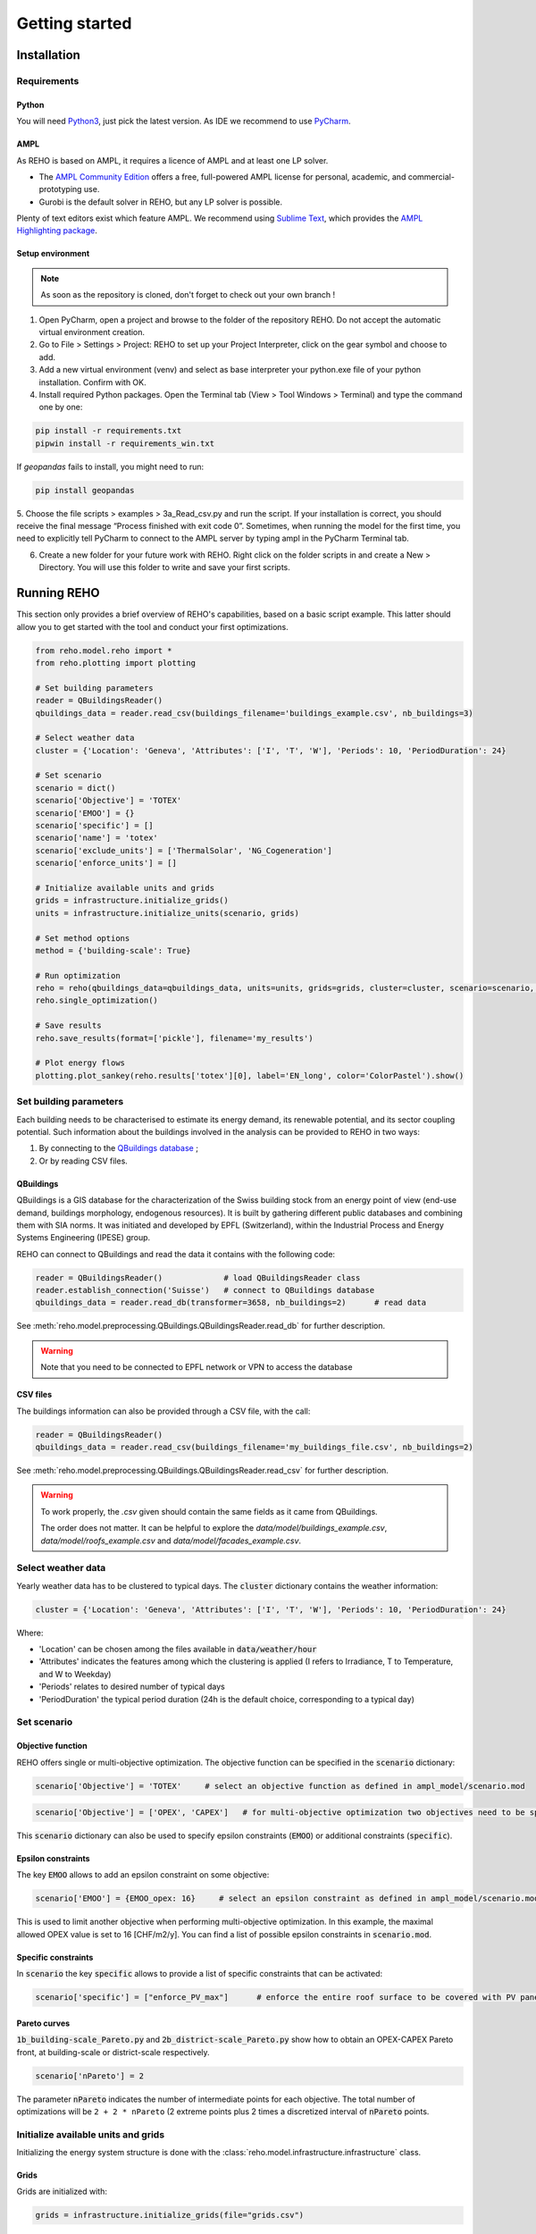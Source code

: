 Getting started
++++++++++++++++

Installation
============

.. grid:: 1 2 2 2
    :gutter: 4

    .. grid-item-card:: Part-Time User? 😎
        :class-card: install-card
        :columns: 12 12 6 6
        :padding: 3

        REHO is available as a `PyPI package <https://pypi.org/project/REHO/>`__
        and can be installed via pip with:

        ++++++++++++++++++++++

        .. code-block:: bash

            pip install --extra-index-url https://pypi.ampl.com REHO

    .. grid-item-card:: Talented Developer? 🏄
        :class-card: install-card
        :columns: 12 12 6 6
        :padding: 3

        Full code can be accessed from the `REHO repository <https://github.com/IPESE/REHO>`__
        and project cloned using the command:

        ++++

        .. code-block:: bash

            git clone https://github.com/IPESE/REHO.git

Requirements
------------------

Python
~~~~~~~~~~~~~~~~~~~~~~~~

You will need `Python3 <https://www.python.org/downloads/>`_, just pick the latest version.
As IDE we recommend to use `PyCharm <https://www.jetbrains.com/pycharm/>`_.

AMPL
~~~~~~~~~~~~~~~~~~~~~~~~

As REHO is based on AMPL, it requires a licence of AMPL and at least one LP solver.

- The `AMPL Community Edition <https://ampl.com/ce/>`_ offers a free, full-powered AMPL license for personal, academic, and commercial-prototyping use.
- Gurobi is the default solver in REHO, but any LP solver is possible.

Plenty of text editors exist which feature AMPL. We recommend using `Sublime Text <https://www.sublimetext.com/>`_, which
provides the `AMPL Highlighting package <https://github.com/JackDunnNZ/sublime-ampl>`_.

Setup environment
~~~~~~~~~~~~~~~~~~~~~~~~

.. note::
    As soon as the repository is cloned, don't forget to check out your own branch !


1. Open PyCharm, open a project and browse to the folder of the repository REHO. Do not accept the automatic virtual environment creation.
2. Go to File > Settings > Project: REHO to set up your Project Interpreter, click on the gear symbol and choose to add.
3. Add a new virtual environment (venv) and select as base interpreter your python.exe file of your python installation. Confirm with OK.
4. Install required Python packages. Open the Terminal tab (View > Tool Windows > Terminal) and type the command one by one:

.. code-block:: bash

   pip install -r requirements.txt
   pipwin install -r requirements_win.txt

If `geopandas` fails to install, you might need to run:

.. code-block:: bash

   pip install geopandas

5. Choose the file scripts > examples > 3a_Read_csv.py and run the script.
If your installation is correct, you should receive the final message “Process finished with exit code 0”.
Sometimes, when running the model for the first time, you need to explicitly tell PyCharm to connect to the AMPL server by typing ampl in the PyCharm Terminal tab.

6. Create a new folder for your future work with REHO. Right click on the folder scripts in and create a New > Directory. You will use this folder to write and save your first scripts.


Running REHO
============

This section only provides a brief overview of REHO's capabilities, based on a basic script example.
This latter should allow you to get started with the tool and conduct your first optimizations.

.. code-block:: python

    from reho.model.reho import *
    from reho.plotting import plotting

    # Set building parameters
    reader = QBuildingsReader()
    qbuildings_data = reader.read_csv(buildings_filename='buildings_example.csv', nb_buildings=3)

    # Select weather data
    cluster = {'Location': 'Geneva', 'Attributes': ['I', 'T', 'W'], 'Periods': 10, 'PeriodDuration': 24}

    # Set scenario
    scenario = dict()
    scenario['Objective'] = 'TOTEX'
    scenario['EMOO'] = {}
    scenario['specific'] = []
    scenario['name'] = 'totex'
    scenario['exclude_units'] = ['ThermalSolar', 'NG_Cogeneration']
    scenario['enforce_units'] = []

    # Initialize available units and grids
    grids = infrastructure.initialize_grids()
    units = infrastructure.initialize_units(scenario, grids)

    # Set method options
    method = {'building-scale': True}

    # Run optimization
    reho = reho(qbuildings_data=qbuildings_data, units=units, grids=grids, cluster=cluster, scenario=scenario, method=method, solver="gurobi")
    reho.single_optimization()

    # Save results
    reho.save_results(format=['pickle'], filename='my_results')

    # Plot energy flows
    plotting.plot_sankey(reho.results['totex'][0], label='EN_long', color='ColorPastel').show()


Set building parameters
---------------------------

Each building needs to be characterised to estimate its energy demand, its renewable potential, and its sector coupling potential.
Such information about the buildings involved in the analysis can be provided to REHO in two ways:

1. By connecting to the `QBuildings database <https://ipese-web.epfl.ch/lepour/qbuildings/index.html>`_ ;
2. Or by reading CSV files.

QBuildings
~~~~~~~~~~~~~~~~~

QBuildings is a GIS database for the characterization of the Swiss building stock from an energy point of view (end-use demand, buildings morphology, endogenous resources).
It is built by gathering different public databases and combining them with SIA norms.
It was initiated and developed by EPFL (Switzerland), within the Industrial Process and Energy Systems Engineering (IPESE) group.

REHO can connect to QBuildings and read the data it contains with the following code:

.. code-block:: python

    reader = QBuildingsReader()             # load QBuildingsReader class
    reader.establish_connection('Suisse')   # connect to QBuildings database
    qbuildings_data = reader.read_db(transformer=3658, nb_buildings=2)      # read data


See :meth:`reho.model.preprocessing.QBuildings.QBuildingsReader.read_db` for further description.

.. warning:: Note that you need to be connected to EPFL network or VPN to access the database

CSV files
~~~~~~~~~~~~~~~~~

The buildings information can also be provided through a CSV file, with the call:

.. code-block:: python

    reader = QBuildingsReader()
    qbuildings_data = reader.read_csv(buildings_filename='my_buildings_file.csv', nb_buildings=2)

See :meth:`reho.model.preprocessing.QBuildings.QBuildingsReader.read_csv` for further description.

.. warning::

    To work properly, the *.csv* given should contain the same fields as it came from QBuildings.

    The order does not matter. It can be helpful to explore the *data/model/buildings_example.csv*,
    *data/model/roofs_example.csv* and *data/model/facades_example.csv*.

    .. dropdown:: List of buildings parameters
        :icon: list-unordered

        .. table:: Table of mandatory buildings parameters
            :name: tbl-csv-buildings

            +-----------------------------------------+------------------------------------------------------------------------------------------------------------------------------------------------------------------------------------------------------------------------------------+------------------+
            | Parameters                              | Description                                                                                                                                                                                                                        | Example          |
            +=========================================+====================================================================================================================================================================================================================================+==================+
            | id_class                                | Building's class, from :ref:`tbl-sia380`. If several, separate them with   /                                                                                                                                                       | I/II/I           |
            +-----------------------------------------+------------------------------------------------------------------------------------------------------------------------------------------------------------------------------------------------------------------------------------+------------------+
            | ratio                                   | Share of the ERA attributed to each id_class. If one class   should be 1, else should follow the order of the id_class                                                                                                             | 0.4/0.25/0.35    |
            +-----------------------------------------+------------------------------------------------------------------------------------------------------------------------------------------------------------------------------------------------------------------------------------+------------------+
            | status                                  | From SIA2024, characterize the electricity consumption in REHO. Put   'standard' by default.                                                                                                                                       | standard         |
            +-----------------------------------------+------------------------------------------------------------------------------------------------------------------------------------------------------------------------------------------------------------------------------------+------------------+
            | area_era_m2                             | Energetic Reference Area                                                                                                                                                                                                           | 279.4            |
            +-----------------------------------------+------------------------------------------------------------------------------------------------------------------------------------------------------------------------------------------------------------------------------------+------------------+
            | area_facade_m2                          | area of vertical facades                                                                                                                                                                                                           | 348              |
            +-----------------------------------------+------------------------------------------------------------------------------------------------------------------------------------------------------------------------------------------------------------------------------------+------------------+
            | area_roof_solar_m2                      | Roof area suitable for solar panels installation. See   `Sonnendach   <https://www.bfe.admin.ch/bfe/en/home/supply/statistics-and-geodata/geoinformation/geodata/solar-energy/suitability-of-roofs-for-use-of-solar-energy.html>`_ | 148.3            |
            +-----------------------------------------+------------------------------------------------------------------------------------------------------------------------------------------------------------------------------------------------------------------------------------+------------------+
            | height_m                                | Height up to the last ceiling. Use to determine shadowing in   *use_facades*.                                                                                                                                                      | 12.83            |
            +-----------------------------------------+------------------------------------------------------------------------------------------------------------------------------------------------------------------------------------------------------------------------------------+------------------+
            | thermal_transmittance_signature_kW_m2_K | Averaged conductance                                                                                                                                                                                                               | 0.00202          |
            +-----------------------------------------+------------------------------------------------------------------------------------------------------------------------------------------------------------------------------------------------------------------------------------+------------------+
            | thermal_specific_capacity_Wh_m2_K       | Thermal inertia                                                                                                                                                                                                                    | 119.4            |
            +-----------------------------------------+------------------------------------------------------------------------------------------------------------------------------------------------------------------------------------------------------------------------------------+------------------+
            | temperature_interior_C                  | Target temperature to reach                                                                                                                                                                                                        | 20.0             |
            +-----------------------------------------+------------------------------------------------------------------------------------------------------------------------------------------------------------------------------------------------------------------------------------+------------------+
            | temperature_cooling_supply_C            |                                                                                                                                                                                                                                    | 12.0             |
            +-----------------------------------------+------------------------------------------------------------------------------------------------------------------------------------------------------------------------------------------------------------------------------------+------------------+
            | temperature_cooling_return_C            |                                                                                                                                                                                                                                    | 17.0             |
            +-----------------------------------------+------------------------------------------------------------------------------------------------------------------------------------------------------------------------------------------------------------------------------------+------------------+
            | temperature_heating_supply_C            |                                                                                                                                                                                                                                    | 65.0             |
            +-----------------------------------------+------------------------------------------------------------------------------------------------------------------------------------------------------------------------------------------------------------------------------------+------------------+
            | temperature_heating_return_C            |                                                                                                                                                                                                                                    | 50.0             |
            +-----------------------------------------+------------------------------------------------------------------------------------------------------------------------------------------------------------------------------------------------------------------------------------+------------------+

    .. dropdown:: List of roofs parameters
        :icon: list-unordered

        .. table:: Table of mandatory roofs parameters
            :name: tbl-csv-roofs

            +--------------------+----------------------------------------------------+------------------+
            | Parameters         | Description                                        | Example          |
            +====================+====================================================+==================+
            | tilt               | Inclination of the roof, in degree                 | 30               |
            +--------------------+----------------------------------------------------+------------------+
            | azimuth            | Orientation of the roof, in degree                 | 12               |
            +--------------------+----------------------------------------------------+------------------+
            | id_roof            | Unique identifier                                  | 1                |
            +--------------------+----------------------------------------------------+------------------+
            | area_roof_solar_m2 | Surface suitable for solar panels                  | 210.3            |
            +--------------------+----------------------------------------------------+------------------+
            | id_building        | Use to identify to which building the roof belongs | 10               |
            +--------------------+----------------------------------------------------+------------------+

    .. dropdown:: List of facades parameters
            :icon: list-unordered

            .. table:: Table of mandatory facades parameters
                :name: tbl-csv-facades

            +----------------------+----------------------------------------------------------------------------------------------------+------------------------------------------------------+
            | Parameters           | Description                                                                                        | example of value                                     |
            +======================+====================================================================================================+======================================================+
            | azimuth              | Orientation of the roof, in degree                                                                 | 12                                                   |
            +----------------------+----------------------------------------------------------------------------------------------------+------------------------------------------------------+
            | id_facade            | Unique identifier                                                                                  | 1                                                    |
            +----------------------+----------------------------------------------------------------------------------------------------+------------------------------------------------------+
            | area_facade_solar_m2 | Surface suitable for solar panels                                                                  | 145.6                                                |
            +----------------------+----------------------------------------------------------------------------------------------------+------------------------------------------------------+
            | id_building          | Use to identify to which building the roof belongs                                                 | 10                                                   |
            +----------------------+----------------------------------------------------------------------------------------------------+------------------------------------------------------+
            | cx                   | Coordinate x of the facade centroid                                                                | 2592822.33                                           |
            +----------------------+----------------------------------------------------------------------------------------------------+------------------------------------------------------+
            | cy                   | Coordinate y of the facade centroid                                                                | 2592809.46                                           |
            +----------------------+----------------------------------------------------------------------------------------------------+------------------------------------------------------+
            | geometry             | Geometry of the facade, useful if centroid is not available. Should be in   *wkb* or *wkt* format. | MULTILINESTRING ((2592822 1120151, 2592809 1120182)) |
            +----------------------+----------------------------------------------------------------------------------------------------+------------------------------------------------------+

Select weather data
-----------------------

Yearly weather data has to be clustered to typical days. The :code:`cluster` dictionary contains the weather information:

.. code-block:: python

    cluster = {'Location': 'Geneva', 'Attributes': ['I', 'T', 'W'], 'Periods': 10, 'PeriodDuration': 24}

Where:

- 'Location' can be chosen among the files available in :code:`data/weather/hour`
- 'Attributes' indicates the features among which the clustering is applied (I refers to Irradiance, T to Temperature, and W to Weekday)
- 'Periods' relates to desired number of typical days
- 'PeriodDuration' the typical period duration (24h is the default choice, corresponding to a typical day)

Set scenario
-----------------------

Objective function
~~~~~~~~~~~~~~~~~~~

REHO offers single or multi-objective optimization. The objective function can be specified in the :code:`scenario` dictionary:

.. code-block:: python

    scenario['Objective'] = 'TOTEX'     # select an objective function as defined in ampl_model/scenario.mod

.. code-block:: python

    scenario['Objective'] = ['OPEX', 'CAPEX']   # for multi-objective optimization two objectives need to be specified

This :code:`scenario` dictionary can also be used to specify epsilon constraints (:code:`EMOO`) or additional constraints (:code:`specific`).

Epsilon constraints
~~~~~~~~~~~~~~~~~~~

The key :code:`EMOO` allows to add an epsilon constraint on some objective:

.. code-block:: python

    scenario['EMOO'] = {EMOO_opex: 16}     # select an epsilon constraint as defined in ampl_model/scenario.mod

This is used to limit another objective when performing multi-objective optimization.
In this example, the maximal allowed OPEX value is set to 16 [CHF/m2/y].
You can find a list of possible epsilon constraints in :code:`scenario.mod`.

Specific constraints
~~~~~~~~~~~~~~~~~~~~

In :code:`scenario` the key :code:`specific` allows to provide a list of specific constraints that can be activated:

.. code-block:: python

    scenario['specific'] = ["enforce_PV_max"]      # enforce the entire roof surface to be covered with PV panels

Pareto curves
~~~~~~~~~~~~~

:code:`1b_building-scale_Pareto.py` and :code:`2b_district-scale_Pareto.py` show how to obtain an OPEX-CAPEX Pareto front,
at building-scale or district-scale respectively.

.. code-block:: python

    scenario['nPareto'] = 2

The parameter :code:`nPareto` indicates the number of intermediate points for each objective.
The total number of optimizations will be ``2 + 2 * nPareto`` (2 extreme points plus 2 times a discretized interval of :code:`nPareto` points.


Initialize available units and grids
-------------------------------------------

Initializing the energy system structure is done with the :class:`reho.model.infrastructure.infrastructure` class.

Grids
~~~~~

Grids are initialized with:

.. code-block:: python

    grids = infrastructure.initialize_grids(file="grids.csv")


Where the file :code:`grids.csv` located in :code:`preprocessing/parameters/` directory contains the default parameters
for the different energy layers available.

To use custom prices, there are two options:

1. Provide another CSV file to the :code:`initialize_grids()` function:

.. code-block:: python

    grids = infrastructure.initialize_grids(file="custom_grids.csv")

Where :code:`"custom_grids.csv"` has to be located in :code:`preprocessing/parameters/`.

2. Use the :code:`Cost_supply_cst` and :code:`Cost_demand_cst` parameters in the :code:`initialize_grids()` function:

.. code-block:: python

    grids = infrastructure.initialize_grids({
        'Electricity': {'Cost_supply_cst': 0.30, 'Cost_demand_cst': 0.18},
        'Oil': {'Cost_supply_cst': 0.16}
    })

In this example, new supply and demand costs for electricity, and a new supply cost oil are specified.


Units
~~~~~

Units are initialized with:

.. code-block:: python

    scenario['exclude_units'] = ['Battery', 'HeatPump_Geothermal']
    scenario['enforce_units'] = ['HeatPump_Air']
    units = infrastructure.initialize_units(scenario, grids, building_data="building_units.csv")

Where:

- 'exclude_units' is a list containing the units excluded from the available technologies
- 'enforce_units' is a list containing the units forced to be installed
    - You have to use the `UnitOfType` field from the function `infrastructure.return_building_units`
    - If you don't want to exclude or enforce any unit, give empty lists.
- :code:`grids` is the dictionary formerly returned by :code:`initialize_grids()`
- "building_units.csv" located in :code:`preprocessing/parameters/` contains the default parameters for units characteristics (specific cost, LCA indicators...)



District units can be enabled with the boolean argument :code:`district_units`:

.. code-block:: python

    units = infrastructure.initialize_units(scenario, grids, building_data, district_data="district_units.csv", district_units=True)

Here "district_units.csv" contains the default parameters for district-size units.

Set method options
-----------------------

You can use different methodology options in REHO, specified in the :code:`method` dictionary.
The methods available are listed in :ref:`tbl-methods`.

.. table:: List of the available methods in REHO
    :name: tbl-methods

    +-------------------------------+-----------------------------------------------------------------------------------------------------------------------------------------------------------------------------------------------------------------------------------------------------------------------------------------------------------------------------+------------------+--------------------------------------------------+
    | Method name                   | Description                                                                                                                                                                                                                                                                                                                 | Default behavior |                     Reference                    |
    +===============================+=============================================================================================================================================================================================================================================================================================================================+==================+==================================================+
    |                                                                                                                                                                                                          *Solar methods*                                                                                                                                                                                                          |
    +-------------------------------+-----------------------------------------------------------------------------------------------------------------------------------------------------------------------------------------------------------------------------------------------------------------------------------------------------------------------------+------------------+--------------------------------------------------+
    | use_facades                   | Allows to consider the facades for PV panels installation                                                                                                                                                                                                                                                                   |       False      | :cite:t:`middelhauve2021potential`               |
    +-------------------------------+-----------------------------------------------------------------------------------------------------------------------------------------------------------------------------------------------------------------------------------------------------------------------------------------------------------------------------+------------------+--------------------------------------------------+
    | use_pv_orientation            | Considers the orientation for the solar potential estimation, including a shadow model from neighbor buildings                                                                                                                                                                                                              |       False      |                                                  |
    +-------------------------------+-----------------------------------------------------------------------------------------------------------------------------------------------------------------------------------------------------------------------------------------------------------------------------------------------------------------------------+------------------+--------------------------------------------------+
    |                                                                                                                                                                                                       *Optimization methods*                                                                                                                                                                                                      |
    +-------------------------------+-----------------------------------------------------------------------------------------------------------------------------------------------------------------------------------------------------------------------------------------------------------------------------------------------------------------------------+------------------+--------------------------------------------------+
    | building-scale                | Optimizes by considering than each building is an independent system                                                                                                                                                                                                                                                        |       False      | :cite:t:`stadlerModelbasedSizingBuilding2019`    |
    +-------------------------------+-----------------------------------------------------------------------------------------------------------------------------------------------------------------------------------------------------------------------------------------------------------------------------------------------------------------------------+------------------+--------------------------------------------------+
    | district-scale                | Optimizes by allowing exchanges between buildings and the use of district units                                                                                                                                                                                                                                             |       False      | :cite:t:`middelhauveRoleDistrictsRenewable2022`  |
    +-------------------------------+-----------------------------------------------------------------------------------------------------------------------------------------------------------------------------------------------------------------------------------------------------------------------------------------------------------------------------+------------------+--------------------------------------------------+
    | parallel_computation          | Allows to solve sub-problems in parallel                                                                                                                                                                                                                                                                                    |       True       | :cite:t:`terrierOptimalDesignOperation2021`      |
    +-------------------------------+-----------------------------------------------------------------------------------------------------------------------------------------------------------------------------------------------------------------------------------------------------------------------------------------------------------------------------+------------------+--------------------------------------------------+
    | switch_off_second_objective   |                                                                                                                                                                                                                                                                                                                             |       False      |                                                  |
    +-------------------------------+-----------------------------------------------------------------------------------------------------------------------------------------------------------------------------------------------------------------------------------------------------------------------------------------------------------------------------+------------------+--------------------------------------------------+
    |                                                                                                                                                                                                             *Profiles*                                                                                                                                                                                                            |
    +-------------------------------+-----------------------------------------------------------------------------------------------------------------------------------------------------------------------------------------------------------------------------------------------------------------------------------------------------------------------------+------------------+--------------------------------------------------+
    | include_stochasticity         | Includes variability among SIA typical consumption profiles                                                                                                                                                                                                                                                                 |       False      | :cite:t:`lacorteDemandAggregationDistrict`       |
    +-------------------------------+-----------------------------------------------------------------------------------------------------------------------------------------------------------------------------------------------------------------------------------------------------------------------------------------------------------------------------+------------------+--------------------------------------------------+
    | sd_stochasticity              | If include_stochasticity is True, allows to specify a list [sd_consumption, sd_timeshift] to choose the variability in 1-consumption and 2-moment of the consumption                                                                                                                                                        |       None       |                                                  |
    +-------------------------------+-----------------------------------------------------------------------------------------------------------------------------------------------------------------------------------------------------------------------------------------------------------------------------------------------------------------------------+------------------+--------------------------------------------------+
    | use_dynamic_emission_profiles | Uses hourly values for electricity GWP                                                                                                                                                                                                                                                                                      |       False      |                                                  |
    +-------------------------------+-----------------------------------------------------------------------------------------------------------------------------------------------------------------------------------------------------------------------------------------------------------------------------------------------------------------------------+------------------+--------------------------------------------------+
    | read_electricity_profiles     | Allows to replace SIA consumption profiles by a given one for electricity                                                                                                                                                                                                                                                   |       False      |                                                  |
    +-------------------------------+-----------------------------------------------------------------------------------------------------------------------------------------------------------------------------------------------------------------------------------------------------------------------------------------------------------------------------+------------------+--------------------------------------------------+
    |                                                                                                                                                                                                          *Export options*                                                                                                                                                                                                         |
    +-------------------------------+-----------------------------------------------------------------------------------------------------------------------------------------------------------------------------------------------------------------------------------------------------------------------------------------------------------------------------+------------------+--------------------------------------------------+
    | include_all_solutions         | For a district-scale optimization, gives the results from the SPs                                                                                                                                                                                                                                                           |       False      |                                                  |
    +-------------------------------+-----------------------------------------------------------------------------------------------------------------------------------------------------------------------------------------------------------------------------------------------------------------------------------------------------------------------------+------------------+--------------------------------------------------+
    | save_stream_t                 | Adds in the results file the heat cascade streams between units by timesteps                                                                                                                                                                                                                                                |       False      |                                                  |
    +-------------------------------+-----------------------------------------------------------------------------------------------------------------------------------------------------------------------------------------------------------------------------------------------------------------------------------------------------------------------------+------------------+--------------------------------------------------+
    | save_lca                      | dds in the results file the impact in terms of LCA indicators by units, hubs and energy carriers                                                                                                                                                                                                                            |       False      |                                                  |
    +-------------------------------+-----------------------------------------------------------------------------------------------------------------------------------------------------------------------------------------------------------------------------------------------------------------------------------------------------------------------------+------------------+--------------------------------------------------+
    | extract_parameters            |                                                                                                                                                                                                                                                                                                                             |       False      |                                                  |
    +-------------------------------+-----------------------------------------------------------------------------------------------------------------------------------------------------------------------------------------------------------------------------------------------------------------------------------------------------------------------------+------------------+--------------------------------------------------+
    |                                                                                                                                                                                                              *Others*                                                                                                                                                                                                             |
    +-------------------------------+-----------------------------------------------------------------------------------------------------------------------------------------------------------------------------------------------------------------------------------------------------------------------------------------------------------------------------+------------------+--------------------------------------------------+
    | actors_cost                   | Changes the MP to solve: instead of considering the district as a single entity to optimize, different stakeholders portfolios are considered where the objective function is the minimization of the costs for one particular actor, while the costs of the other actors are constrained with parameterized epsilon values |       False      |             [Granacher et al., 2024]_            |
    +-------------------------------+-----------------------------------------------------------------------------------------------------------------------------------------------------------------------------------------------------------------------------------------------------------------------------------------------------------------------------+------------------+--------------------------------------------------+
    | DHN_CO2                       |                                                                                                                                                                                                                                                                                                                             |       False      |                                                  |
    +-------------------------------+-----------------------------------------------------------------------------------------------------------------------------------------------------------------------------------------------------------------------------------------------------------------------------------------------------------------------------+------------------+--------------------------------------------------+
    | use_Storage_Interperiod       | Allows the usage of long-term storage units                                                                                                                                                                                                                                                                                 |       False      | :cite:t:`mathieuContributionStorageTechnologies` |
    +-------------------------------+-----------------------------------------------------------------------------------------------------------------------------------------------------------------------------------------------------------------------------------------------------------------------------------------------------------------------------+------------------+--------------------------------------------------+

Optimization scope
~~~~~~~~~~~~~~~~~~~~~~~~

The value of REHO is to offer optimization of a specified territory at building-scale or district-scale.


Conduct a building-scale optimization, by setting:

.. code-block:: python

    method = {'building-scale': True}


Conduct a district-scale optimization, by setting:

.. code-block:: python

    method = {'district-scale': True}


PV orientation and PV on facades
~~~~~~~~~~~~~~~~~~~~~~~~~~~~~~~~~~~~~~~~

These lines of code will enable PV orientation and PV on facades:

.. code-block:: python
    reader = QBuildingsReader(load_roofs=True, load_facades=True)
    reader.establish_connection('Suisse')
    qbuildings_data = reader.read_db(transformer=3658, nb_buildings=2)
    method = {'use_pv_orientation': True, 'use_facades': False, 'district-scale': True}


*N.B.: Note the roofs and facades are required hence the load_roofs and load_facades in the reader a priori.*


Run optimization
-----------------------

Once `reho` instance has been properly initialized as :code:`reho(qbuildings_data, units, grids, cluster, scenario, method, solver)`, optimization can be conducted.

.. code-block:: python

    reho.single_optimization()

.. code-block:: python

    reho.generate_pareto_curve()


Plot energy flows
-----------------------

At the end of an optimization, the results are written in `reho.results`, a dictionary indexed on `Scn_ID` and `Pareto_ID`.
You can directly use this dictionary to plot results:

.. code-block:: python

    plotting.plot_performance(reho.results, plot='costs', indexed_on='Scn_ID', label='EN_long').show()
    plotting.plot_performance(reho.results, plot='gwp', indexed_on='Scn_ID', label='EN_long').show()
    plotting.plot_sankey(reho.results['totex'][0], label='EN_long', color='ColorPastel').show()

Refer to :mod:`reho.plotting.plotting` for more details.

Save and read results
-----------------------

These results can be saved on a `pickle` or `xlsx` format with:

.. code-block:: python

    reho.save_results(format=['pickle', 'xlsx'], filename='my_results')


If you want to access them on a later stage, you can browse the results with:

.. code-block:: python

    results = pd.read_pickle('my_results.pickle')
    Scn_ID = list(results.keys())
    Pareto_ID = list(results[Scn_ID[0]].keys())
    df_Results = results[Scn_ID[0]][Pareto_ID[0]]


`df_Results` corresponds to the output of one single-optimization, and is a dictionary containing the following dataframes:
`df_Performance`, `df_Annuals`, `df_Buildings`, `df_Unit`, `df_Unit_t`, `df_Grid_t`, `df_Buildings_t`, `df_Time`, `df_External`, `df_Index`, `df_KPIs`, `df_Economics`.

.. note::
    For example, let's say you would like to know the size of the units which are installed.
    A look into the main AMPL file `model.mod` reveals that the variable you are looking for is called `Units_Mult`.
    You can then search for the variable in the `write_results.py` file and realize that it is located in the dataframe called `df_Unit`.